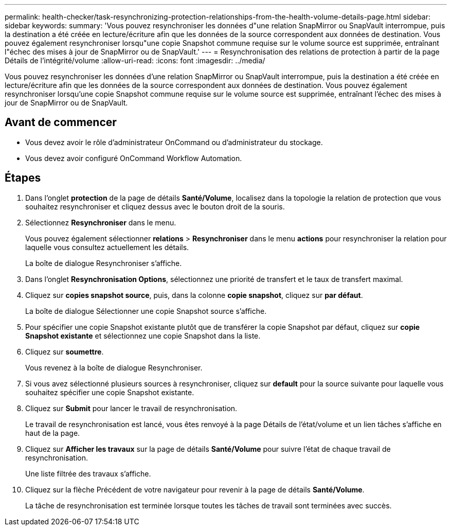 ---
permalink: health-checker/task-resynchronizing-protection-relationships-from-the-health-volume-details-page.html 
sidebar: sidebar 
keywords:  
summary: 'Vous pouvez resynchroniser les données d"une relation SnapMirror ou SnapVault interrompue, puis la destination a été créée en lecture/écriture afin que les données de la source correspondent aux données de destination. Vous pouvez également resynchroniser lorsqu"une copie Snapshot commune requise sur le volume source est supprimée, entraînant l"échec des mises à jour de SnapMirror ou de SnapVault.' 
---
= Resynchronisation des relations de protection à partir de la page Détails de l'intégrité/volume
:allow-uri-read: 
:icons: font
:imagesdir: ../media/


[role="lead"]
Vous pouvez resynchroniser les données d'une relation SnapMirror ou SnapVault interrompue, puis la destination a été créée en lecture/écriture afin que les données de la source correspondent aux données de destination. Vous pouvez également resynchroniser lorsqu'une copie Snapshot commune requise sur le volume source est supprimée, entraînant l'échec des mises à jour de SnapMirror ou de SnapVault.



== Avant de commencer

* Vous devez avoir le rôle d'administrateur OnCommand ou d'administrateur du stockage.
* Vous devez avoir configuré OnCommand Workflow Automation.




== Étapes

. Dans l'onglet *protection* de la page de détails *Santé/Volume*, localisez dans la topologie la relation de protection que vous souhaitez resynchroniser et cliquez dessus avec le bouton droit de la souris.
. Sélectionnez *Resynchroniser* dans le menu.
+
Vous pouvez également sélectionner *relations* > *Resynchroniser* dans le menu *actions* pour resynchroniser la relation pour laquelle vous consultez actuellement les détails.

+
La boîte de dialogue Resynchroniser s'affiche.

. Dans l'onglet *Resynchronisation Options*, sélectionnez une priorité de transfert et le taux de transfert maximal.
. Cliquez sur *copies snapshot source*, puis, dans la colonne *copie snapshot*, cliquez sur *par défaut*.
+
La boîte de dialogue Sélectionner une copie Snapshot source s'affiche.

. Pour spécifier une copie Snapshot existante plutôt que de transférer la copie Snapshot par défaut, cliquez sur *copie Snapshot existante* et sélectionnez une copie Snapshot dans la liste.
. Cliquez sur *soumettre*.
+
Vous revenez à la boîte de dialogue Resynchroniser.

. Si vous avez sélectionné plusieurs sources à resynchroniser, cliquez sur *default* pour la source suivante pour laquelle vous souhaitez spécifier une copie Snapshot existante.
. Cliquez sur *Submit* pour lancer le travail de resynchronisation.
+
Le travail de resynchronisation est lancé, vous êtes renvoyé à la page Détails de l'état/volume et un lien tâches s'affiche en haut de la page.

. Cliquez sur *Afficher les travaux* sur la page de détails *Santé/Volume* pour suivre l'état de chaque travail de resynchronisation.
+
Une liste filtrée des travaux s'affiche.

. Cliquez sur la flèche Précédent de votre navigateur pour revenir à la page de détails *Santé/Volume*.
+
La tâche de resynchronisation est terminée lorsque toutes les tâches de travail sont terminées avec succès.


